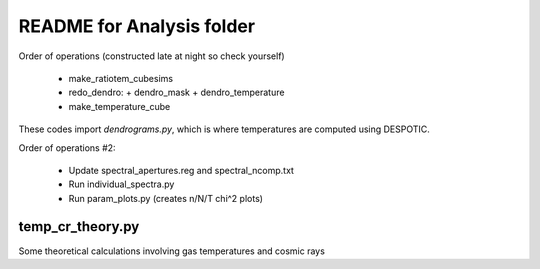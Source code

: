README for Analysis folder
==========================

Order of operations (constructed late at night so check yourself)

 * make_ratiotem_cubesims
 * redo_dendro:
   + dendro_mask
   + dendro_temperature
 * make_temperature_cube

These codes import `dendrograms.py`, which is where temperatures are computed
using DESPOTIC.

Order of operations #2:

 * Update spectral_apertures.reg and spectral_ncomp.txt
 * Run individual_spectra.py
 * Run param_plots.py (creates n/N/T chi^2 plots)

temp_cr_theory.py
-----------------

Some theoretical calculations involving gas temperatures and cosmic rays

